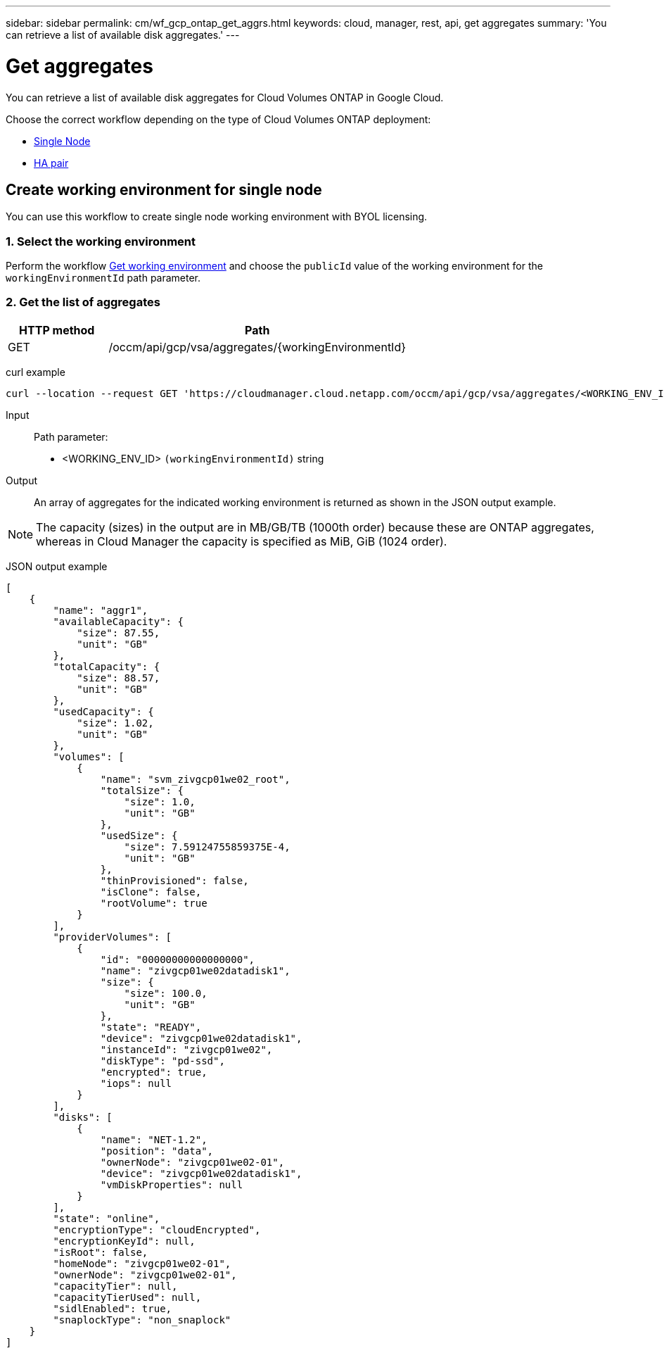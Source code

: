 ---
sidebar: sidebar
permalink: cm/wf_gcp_ontap_get_aggrs.html
keywords: cloud, manager, rest, api, get aggregates
summary: 'You can retrieve a list of available disk aggregates.'
---

= Get aggregates
:hardbreaks:
:nofooter:
:icons: font
:linkattrs:
:imagesdir: ./media/

[.lead]
You can retrieve a list of available disk aggregates for Cloud Volumes ONTAP in Google Cloud.

Choose the correct workflow depending on the type of Cloud Volumes ONTAP deployment:

* <<Create working environment for single node, Single Node>>
* <<Create working environment for high availability pair, HA pair>>

== Create working environment for single node
You can use this workflow to create single node working environment with BYOL licensing.

=== 1. Select the working environment

Perform the workflow link:wf_gcp_cloud_get_wes.html[Get working environment] and choose the `publicId` value of the working environment for the `workingEnvironmentId` path parameter.

=== 2. Get the list of aggregates

[cols="25,75"*,options="header"]
|===
|HTTP method
|Path
|GET
|/occm/api/gcp/vsa/aggregates/{workingEnvironmentId}
|===

curl example::
[source,curl]
curl --location --request GET 'https://cloudmanager.cloud.netapp.com/occm/api/gcp/vsa/aggregates/<WORKING_ENV_ID>' --header 'Content-Type: application/json' --header 'x-agent-id: <AGENT_ID>' --header 'Authorization: Bearer <ACCESS_TOKEN>'

Input::

Path parameter:

* <WORKING_ENV_ID> `(workingEnvironmentId)` string

Output::
An array of aggregates for the indicated working environment is returned as shown in the JSON output example.

NOTE: The capacity (sizes) in the output are in MB/GB/TB (1000th order) because these are ONTAP aggregates, whereas in Cloud Manager the capacity is specified as MiB, GiB (1024 order).

JSON output example::
[source,json]
[
    {
        "name": "aggr1",
        "availableCapacity": {
            "size": 87.55,
            "unit": "GB"
        },
        "totalCapacity": {
            "size": 88.57,
            "unit": "GB"
        },
        "usedCapacity": {
            "size": 1.02,
            "unit": "GB"
        },
        "volumes": [
            {
                "name": "svm_zivgcp01we02_root",
                "totalSize": {
                    "size": 1.0,
                    "unit": "GB"
                },
                "usedSize": {
                    "size": 7.59124755859375E-4,
                    "unit": "GB"
                },
                "thinProvisioned": false,
                "isClone": false,
                "rootVolume": true
            }
        ],
        "providerVolumes": [
            {
                "id": "00000000000000000",
                "name": "zivgcp01we02datadisk1",
                "size": {
                    "size": 100.0,
                    "unit": "GB"
                },
                "state": "READY",
                "device": "zivgcp01we02datadisk1",
                "instanceId": "zivgcp01we02",
                "diskType": "pd-ssd",
                "encrypted": true,
                "iops": null
            }
        ],
        "disks": [
            {
                "name": "NET-1.2",
                "position": "data",
                "ownerNode": "zivgcp01we02-01",
                "device": "zivgcp01we02datadisk1",
                "vmDiskProperties": null
            }
        ],
        "state": "online",
        "encryptionType": "cloudEncrypted",
        "encryptionKeyId": null,
        "isRoot": false,
        "homeNode": "zivgcp01we02-01",
        "ownerNode": "zivgcp01we02-01",
        "capacityTier": null,
        "capacityTierUsed": null,
        "sidlEnabled": true,
        "snaplockType": "non_snaplock"
    }
]
